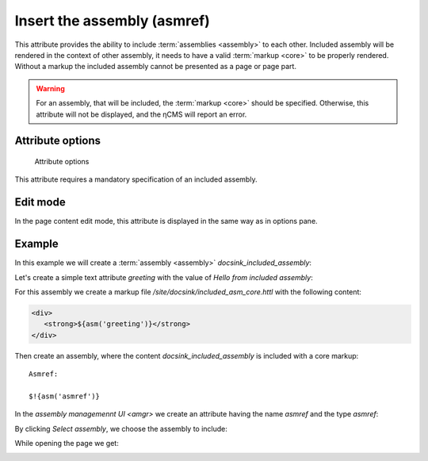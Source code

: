 .. _am_asmref:

Insert the assembly (asmref)
============================

This attribute provides the ability to include :term:`assemblies <assembly>` to each other.
Included assembly will be rendered in the context of other assembly,
it needs to have a valid :term:`markup <core>` to be properly rendered.
Without a markup the included assembly cannot be presented as a page or page part.

.. warning::

    For an assembly, that will be included, the :term:`markup <core>` should be specified.
    Otherwise, this attribute will not be displayed, and the ηCMS will report an error.

Attribute options
-----------------

.. figure:: img/asmref_img3.png

    Attribute options

This attribute requires a mandatory specification of an included assembly.


Edit mode
---------

In the page content edit mode, this attribute is displayed
in the same way as in options pane.


Example
-------

In this example we will create a :term:`assembly <assembly>` `docsink_included_assembly`:

.. image:: img/asmref_img1.png


Let's create a simple text attribute `greeting` with the value of `Hello from included assembly`:

.. image:: img/asmref_img2.png

For this assembly we create a markup file `/site/docsink/included_asm_core.httl` with the following content:

.. code-block:: html

    <div>
       <strong>${asm('greeting')}</strong>
    </div>

Then create an assembly, where the content `docsink_included_assembly` is included with a core markup::

    Asmref:

    $!{asm('asmref')}

In the `assembly managemennt UI <amgr>` we create an attribute having the name `asmref` and
the type `asmref`:

.. image:: img/asmref_img3.png

By clicking `Select assembly`, we choose the assembly to include:

.. image:: img/asmref_img4.png


While opening the page we get:

.. image:: img/asmref_img5.png

